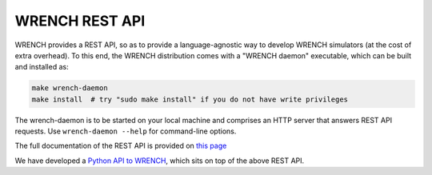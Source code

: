 WRENCH REST API
***************

WRENCH provides a REST API, so as to provide a language-agnostic way to develop
WRENCH simulators (at the cost of extra overhead). To this end, the WRENCH distribution
comes with a "WRENCH daemon" executable, which
can be built and installed as:

.. code:: sh

   make wrench-daemon
   make install  # try "sudo make install" if you do not have write privileges

The wrench-daemon is to be started on your local machine and comprises an
HTTP server that answers REST API requests. Use ``wrench-daemon --help`` for command-line options.

The full documentation of the REST API is provided on `this page <restapi/index.html>`_

We have developed a `Python API to WRENCH <https://github.com/wrench-project/wrench-python-api/>`__,
which sits on top of the above REST API.
